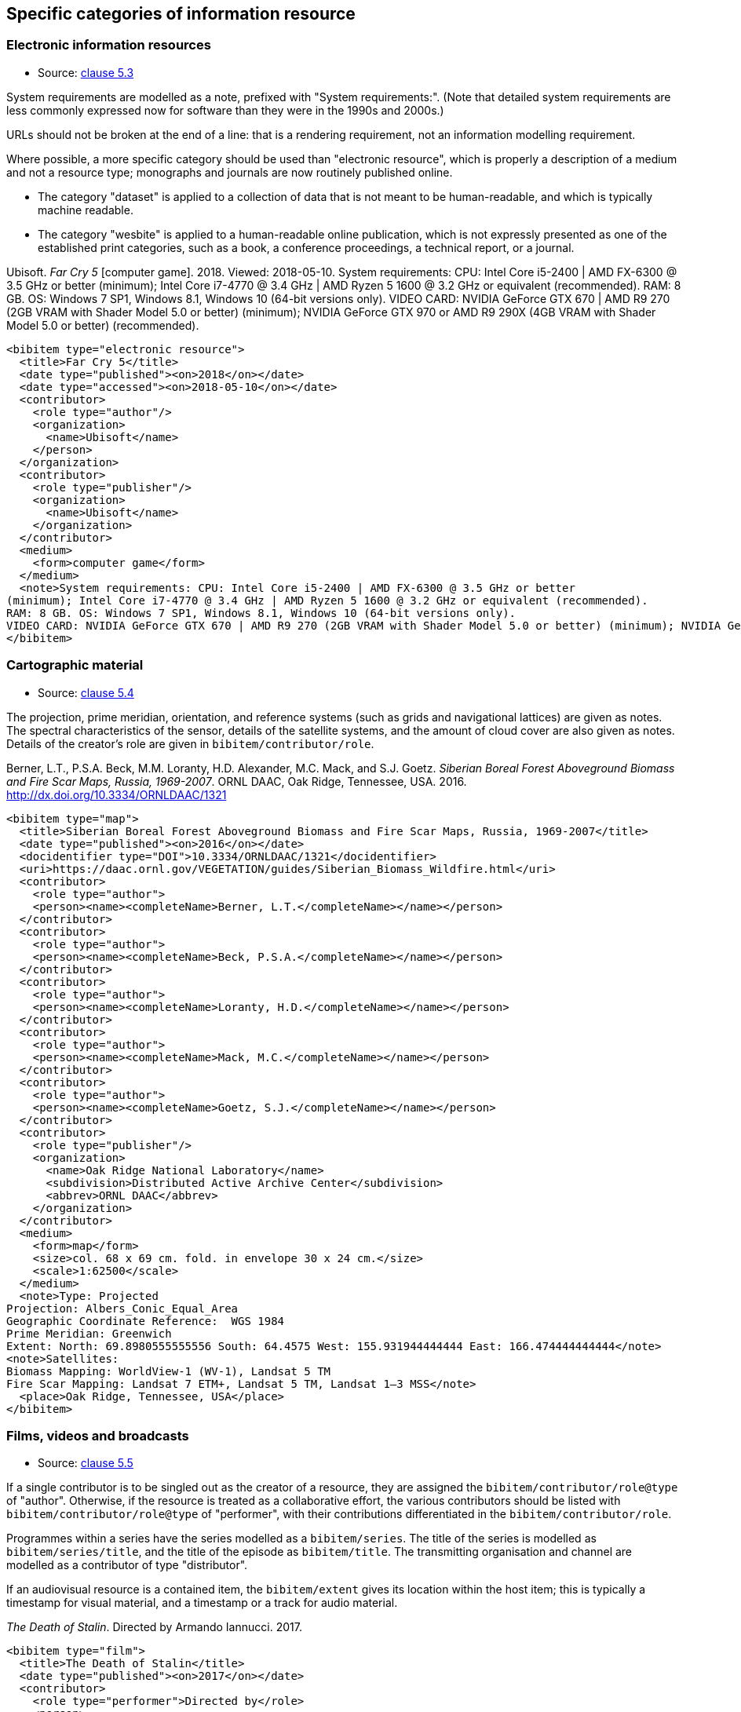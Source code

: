 
[[specific-categories]]
== Specific categories of information resource

=== Electronic information resources

* Source: <<iso690,clause 5.3>>

System requirements are modelled as a note, prefixed with "System requirements:".
(Note that detailed system requirements are
less commonly expressed now for software than they were in the 1990s and 2000s.)

URLs should not be broken at the end of a line: that
is a rendering requirement, not an information modelling requirement.

Where possible, a more specific category should be used than "electronic resource",
which is properly a description of a medium and not a resource type; monographs and
journals are now routinely published online. 

* The category "dataset" is applied to
a collection of data that is not meant to be human-readable, and which is typically
machine readable. 
* The category "wesbite" is applied to a human-readable online publication, which is
not expressly presented as one of the established print categories, such as a book, 
a conference proceedings, a technical report, or a journal.

====
Ubisoft. _Far Cry 5_ [computer game]. 2018. Viewed: 2018-05-10.
System requirements: CPU: Intel Core i5-2400 | AMD FX-6300 @ 3.5 GHz or better
(minimum); Intel Core i7-4770 @ 3.4 GHz | AMD Ryzen 5 1600 @ 3.2 GHz or equivalent (recommended).
RAM: 8 GB. OS: Windows 7 SP1, Windows 8.1, Windows 10 (64-bit versions only).
VIDEO CARD: NVIDIA GeForce GTX 670 | AMD R9 270 (2GB VRAM with Shader Model 5.0 or better) (minimum); NVIDIA GeForce GTX 970 or AMD R9 290X (4GB VRAM with Shader Model 5.0 or better) (recommended).

[source,xml]
--
<bibitem type="electronic resource">
  <title>Far Cry 5</title>
  <date type="published"><on>2018</on></date>
  <date type="accessed"><on>2018-05-10</on></date>
  <contributor>
    <role type="author"/>
    <organization>
      <name>Ubisoft</name>
    </person>
  </organization>
  <contributor>
    <role type="publisher"/>
    <organization>
      <name>Ubisoft</name>
    </organization>
  </contributor>
  <medium>
    <form>computer game</form>
  </medium>
  <note>System requirements: CPU: Intel Core i5-2400 | AMD FX-6300 @ 3.5 GHz or better
(minimum); Intel Core i7-4770 @ 3.4 GHz | AMD Ryzen 5 1600 @ 3.2 GHz or equivalent (recommended).
RAM: 8 GB. OS: Windows 7 SP1, Windows 8.1, Windows 10 (64-bit versions only).
VIDEO CARD: NVIDIA GeForce GTX 670 | AMD R9 270 (2GB VRAM with Shader Model 5.0 or better) (minimum); NVIDIA GeForce GTX 970 or AMD R9 290X (4GB VRAM with Shader Model 5.0 or better) (recommended).</note>
</bibitem>
--
====

=== Cartographic material

* Source: <<iso690,clause 5.4>>


The projection, prime meridian, orientation, and reference systems (such as
grids and navigational lattices) are given as notes.
The spectral characteristics of the sensor, details of the satellite systems,
and the amount of cloud cover are
also given as notes.
Details of the creator's role are given in `bibitem/contributor/role`.


====
Berner, L.T., P.S.A. Beck, M.M. Loranty, H.D. Alexander, M.C. Mack, and S.J. Goetz.  _Siberian Boreal Forest Aboveground Biomass and Fire Scar Maps, Russia, 1969-2007_. ORNL DAAC, Oak Ridge, Tennessee, USA. 2016. http://dx.doi.org/10.3334/ORNLDAAC/1321

[source,xml]
--
<bibitem type="map">
  <title>Siberian Boreal Forest Aboveground Biomass and Fire Scar Maps, Russia, 1969-2007</title>
  <date type="published"><on>2016</on></date>
  <docidentifier type="DOI">10.3334/ORNLDAAC/1321</docidentifier>
  <uri>https://daac.ornl.gov/VEGETATION/guides/Siberian_Biomass_Wildfire.html</uri>
  <contributor>
    <role type="author">
    <person><name><completeName>Berner, L.T.</completeName></name></person>
  </contributor>
  <contributor>
    <role type="author">
    <person><name><completeName>Beck, P.S.A.</completeName></name></person>
  </contributor>
  <contributor>
    <role type="author">
    <person><name><completeName>Loranty, H.D.</completeName></name></person>
  </contributor>
  <contributor>
    <role type="author">
    <person><name><completeName>Mack, M.C.</completeName></name></person>
  </contributor>
  <contributor>
    <role type="author">
    <person><name><completeName>Goetz, S.J.</completeName></name></person>
  </contributor>
  <contributor>
    <role type="publisher"/>
    <organization>
      <name>Oak Ridge National Laboratory</name>
      <subdivision>Distributed Active Archive Center</subdivision>
      <abbrev>ORNL DAAC</abbrev>
    </organization>
  </contributor>
  <medium>
    <form>map</form>
    <size>col. 68 x 69 cm. fold. in envelope 30 x 24 cm.</size>
    <scale>1:62500</scale>
  </medium>
  <note>Type: Projected
Projection: Albers_Conic_Equal_Area
Geographic Coordinate Reference:  WGS 1984
Prime Meridian: Greenwich
Extent: North: 69.8980555555556 South: 64.4575 West: 155.931944444444 East: 166.474444444444</note>
<note>Satellites:
Biomass Mapping: WorldView-1 (WV-1), Landsat 5 TM
Fire Scar Mapping: Landsat 7 ETM+, Landsat 5 TM, Landsat 1–3 MSS</note>
  <place>Oak Ridge, Tennessee, USA</place>
</bibitem>
--
====


=== Films, videos and broadcasts

* Source: <<iso690,clause 5.5>>


If a single contributor is to be singled out as the creator of a resource, they
are assigned the `bibitem/contributor/role@type` of "author".
Otherwise, if the
resource is treated as a collaborative effort, the various contributors should
be listed with `bibitem/contributor/role@type` of "performer", with their
contributions differentiated in the `bibitem/contributor/role`.

Programmes within a series have the series modelled as a `bibitem/series`.
The title of the series is modelled as `bibitem/series/title`, and the title
of the episode as `bibitem/title`. The transmitting organisation and channel
are modelled as a contributor of type "distributor".

If an audiovisual resource is a contained item, the `bibitem/extent` gives
its location within the host item; this is typically a timestamp for visual
material, and a timestamp or a track for audio material.

====
_The Death of Stalin_. Directed by Armando Iannucci. 2017.

[source,xml]
--
<bibitem type="film">
  <title>The Death of Stalin</title>
  <date type="published"><on>2017</on></date>
  <contributor>
    <role type="performer">Directed by</role>
    <person>
      <name>
        <surname>Iannucci</surname>
        <forename>Armando</forename>
      </name>
    </person>
  </contributor>
</bibitem>
--
====

====
Armando Iannucci. _The Death of Stalin_. 2017.

[source,xml]
--
<bibitem type="film">
  <title>The Death of Stalin</title>
  <date type="published"><on>2017</on></date>
  <contributor>
    <role type="author">Directed by</role>
    <person>
      <name>
        <surname>Iannucci</surname>
        <forename>Armando</forename>
      </name>
    </person>
  </contributor>
</bibitem>
--
====

====
_Columbo_, Season 7, Episode 5. The Conspirators. Teleplay by Howard Berk.
NBC. 1978-05-13.

[source,xml]
--
<bibitem type="audiovisual">
  <title>The Conspirators</title>
  <date type="transmitted"><on>1978-05-13</on></date>
  <contributor>
    <role type="performer">Teleplay by</role>
    <person>
      <name>
        <surname>Berk</surname>
        <forename>Howard</forename>
      </name>
    </person>
  </contributor>
  <contributor>
    <role type="distributor"/>
    <organization>
      <name>NBC</name>
    </organization>
  </contributor>
  <series>
    <title>Columbo</title>
    <number>Season 7</number>
    <partnumber>Episode 5</partnumber>
  </series>
</bibitem>
--
====

====
Sigur Rós.
Untitled [Vaka]. In: _( )_ [compact disc]. Track 1.
Mosfellsbær: Sundlaugin, 2002.

[source,xml]
--
<bibitem type="audiovisual">
  <title>Untitled</title>
  <date type="published"><on>2002</on></date>
  <contributor>
    <role type="author">composer</role>
    <organization><name>Sigur Rós</name></organization>
  </contributor>
  <medium>
    <form>compact disc</form>
  </medium>
  <relation type="includedIn">
    <bibitem>
      <title>( )</title>
      <contributor>
        <role type="author">composer</role>
        <organization><name>Sigur Rós</name></organization>
      </contributor>
      <contributor>
        <role type="publisher"/>
        <organization><name>Sundlaugin</name></organization>
      </contributor>
      <place>Mosfellsbær, Iceland</place>
    </bibitem>
    <locality type="track">
      <referenceFrom>1</referenceFrom>
    </locality>
  </relation>
</bibitem>
--
====

=== Graphic Works

* Source: <<iso690,clause 5.6>>


The fuller description of a contributors role under `bibitem/contributor/role`
allows for Latin role descriptions such as _pinxit_ and _sculpsit_.

====
_[Tent of Darius]_ C. Le Brun pinxit. S. Gribelin sculpsit.
[painting]. 1702. At: Musée du Louvre, Inv. 2896.

[source,xml]
--
<bibitem type="graphical work">
  <title>[Tent of Darius]</title>
  <date type="created"><on>1702</on></date>
  <contributor>
    <role type="author">pinxit</role>
    <person><name><completeName>C. Le Brun</completeName></name></person>
  </contributor>
  <contributor>
    <role type="author">sculpsit</role>
    <person><name><completeName>S. Gribelin</completeName></name></person>
  </contributor>
  <medium>
    <form>painting</form>
  </medium>
  <accessLocation>Musée du Louvre, Inv. 2896.</accessLocation>
</bibitem>
--
====

=== Music

* Source: <<iso690,clause 5.7>>
* Serialisation: `bibitem/contributor/role`

Librettists and composers are both contributors of role type "author"; the role
of composer and librettist needs to be differentiated in the contributor
role for proper rendering.

====
ADAMS, John Coolidge. _Nixon in China_. Libretto by Alice GOODMAN. 1987.


[source,xml]
--
<bibitem type="music">
  <title>Untitled</title>
  <date type="published"><on>1987</on></date>
  <contributor>
    <role type="author">composer</role>
    <person><name><completeName>John Coolidge ADAMS</completeName></name></person>
  </contributor>
  <contributor>
    <role type="author">libretto by</role>
    <person><name><completeName>Alice GOODMAN</completeName></name></person>
  </contributor>
</bibitem>
--
====



=== Patents

* Source: <<iso690,clause 5.8>>

Patents are encoded similarly to contributions within a serial
(<<iso690,clause 5.2>>), with the series designation for the
patent preceded by the country name or code. The date of application
is encoded as a date of type "issued".


====
Green, Martin Andrew. _Artificial amorphous semiconductors and applications to solar cells_. Australia, [Patent] application number 2005238988. Appl: 2005-04-29.

[source,xml]
--
<bibitem type="patent">
  <title>Artificial amorphous semiconductors and applications to solar cells</title>
  <date type="issued"><on>2005-04-29</on></date>
  <contributor>
    <role type="author"/>
    <person>
      <surname>Green</surname>
      <forename>Martin</forename>
      <forename>Andrew</forename>
    </person>
  </contributor>
  <series>
    <title>Australia, [Patent] application number</title>
    <number>2005238988</number>
  </series>
</bibitem>
--
====

=== Archival materials

* Source:  <<iso690,clause 5.10>>

The fonds or collection of an archival item is modelled as a series.
The box and folder number is encoded as an access location. The reference code
is encoded as an identifier. The archive is encoded as a contributor
of type "distributor" (since the archive makes the resource available,
even if to a restricted public).

====
HICKS, H. D. _Correspondence from Henry Davies Hicks to the Annapolis County electorate_. [1956-10-24]. MS-2-511, Box 15, Folder 9. Henry Davies Hicks fonds. At: Dalhousie University Archives, Halifax, Nova Scotia, Canada.

[source,xml]
--
<bibitem type="archival">
  <title>Correspondence from Henry Davies Hicks to the Annapolis County electorate</title>
  <docidentifier type="reference code">MS-2-511</docidentifier>
  <date type="created">1956-10-24</date>
  <contributor>
    <role type="author"/>
    <person>
      <surname>Hicks</surname>
      <initials>H. D.</initials>
    </person>
  </contributor>
  <contributor>
    <role type="distributor">archive</role>
    <organization>
      <name>Dalhousie University Archives</name>
      <address>
        <city>Halifax</city>
        <state>Nova Scotia</state>
        <country>Canada</country>
      </address>
    </organization>
  </contributor>
  <series>
    <title>Henry Davies Hicks fonds</title>
  </series>
  <accessLocation>Box 15, Folder 9</accessLocation>
</bibitem>
--
====

=== Datasets

* Source:  <<iso690,clause 5.11>>

The organisation publishing or producing the dataset is modelled as a publisher;
the organisation hosting the dataset in a repository is modelled as a distributor.
Data compilers, editors, investigators, and data managers are all modelled as editors.
Timestamps are modelled as extents; queries wherever possible should be preented as URIs.
Where that is not possible, the description of the necessary query to access the
required data subset should be presented as an `accessLocation`.

====
MILBERGER, S. (2002). _Evaluation of violence against women with physical disabilities in Michigan, 2000–2001_ (ICPSR version) [dataset] [data in several file formats and codebook/questionnaire in PDF]. Detroit: Wayne State University [producer]. Ann Arbor, MI: Inter-university Consortium for Political and Social Research [distributor

[source,xml]
--
<bibitem type="dataset">
  <title>Evaluation of violence against women with physical disabilities in Michigan, 2000–2001</title>
  <date type="created">2002</date>
  <contributor>
    <role type="editor"/>
    <person>
      <name>
        <surname>Milberger</surname>
        <initials>S.</initials>
      </name>
    </person>
  </contributor>
  <contributor>
    <role type="publisher">producer</role>
    <organization>
      <name>Wayne State University</name>
      <address>
        <city>Detroit</city>
      </address>
    </organization>
  </contributor>
  <contributor>
    <role type="distributor">repository</role>
    <organization>
      <name>Inter-university Consortium for Political and Social Research</name>
      <address>
        <city>Ann Arbor</city>
        <state>MI</state>
      </address>
    </organization>
  </contributor>
  <version>
    <draft>ICPSR version</draft>
  </version>
  <note>data in several file formats and codebook/questionnaire in PDF</note>
</bibitem>
--
====

====
LEUPRECHT [et al.]. tas_CNRM-CERFACS-CNRM-CM5_RCP4.5_r1i1p1_CLMcom-CCLM4-8-17, [dataset]. Version 2. [Subset used: January to June 2014]. Vienna, Austria. CCCA Data Centre [distributor], 2016. Available from: https://hdl.handle.net/20.500.11756/93887ecf. [accessed 2017-06-28].

[source,xml]
--
<bibitem type="dataset">
  <title>tas_CNRM-CERFACS-CNRM-CM5_RCP4.5_r1i1p1_CLMcom-CCLM4-8-17</title>
  <docidentifier type="handle">https://hdl.handle.net/20.500.11756/93887ecf</docidentifier>
  <date type="created">2016</date>
  <date type="accessed">2017-06-28</date>
  <contributor>
    <role type="editor"/>
    <person>
      <name>
        <surname>Leuprecht</surname>
      </name>
    </person>
  </contributor>
  <contributor>
    <role type="editor"/>
    <person>
      <name>
        <completename>et al.</completename>
      </name>
    </person>
  </contributor>
    <contributor>
    <role type="distributor"/>
    <organization>
      <name>CCCA Data Centre</name>
    </organization>
  </contributor>
  <version><draft>Version 2</draft></version>
  <place>Vienna, Austria</place>
  <extent type="time">
    <referenceFrom>January 2014</referenceFrom>
    <referenceTo>June 2014</referenceTo>
  </extent>
</bibitem>
--
====

=== Social Media

* Source:  <<iso690,clause 5.12>>

Social media items are typically items of `bibitem/@type` "webresource", 
although they may not always have an associated exposed URI (particularly
for social media accessed primarily via phone app, rather than web browser).
As with <<iso690>>, a distinction is made between items publicly available
(or at least, broadcast to a defined group of people), and one-on-one
text messages; the latter are conflated with voice and face-to-face communications
between individuals, and are cited as personal communications.

A person's real name may be related to the online identity assumed by the
author of the item, if both are known. The online identity is treated as a
pseudonym of the real life identity, and is serialised in the same way (<<variantnames>>).

The service name or type should be encoded as `medium/form`, since it relates
to how the content is to be accessed by an intermediary app. (For example, a tweet
is not just accessed by a web browser, as a web resouurce; it is accessed and rendered
by a web browser in the context of Twitter.)


